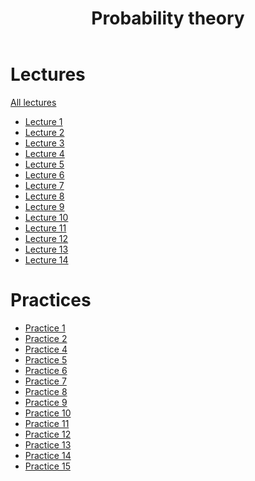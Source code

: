 #+TITLE: Probability theory

* Lectures
[[https://conspects.iliay.ar/Term4/teorver/lectures/all_lectures.pdf][All lectures]]
- [[https://conspects.iliay.ar/Term4/teorver/lectures/1.pdf][Lecture 1]]
- [[https://conspects.iliay.ar/Term4/teorver/lectures/2.pdf][Lecture 2]]
- [[https://conspects.iliay.ar/Term4/teorver/lectures/3.pdf][Lecture 3]]
- [[https://conspects.iliay.ar/Term4/teorver/lectures/4.pdf][Lecture 4]]
- [[https://conspects.iliay.ar/Term4/teorver/lectures/5.pdf][Lecture 5]]
- [[https://conspects.iliay.ar/Term4/teorver/lectures/6.pdf][Lecture 6]]
- [[https://conspects.iliay.ar/Term4/teorver/lectures/7.pdf][Lecture 7]]
- [[https://conspects.iliay.ar/Term4/teorver/lectures/8.pdf][Lecture 8]]
- [[https://conspects.iliay.ar/Term4/teorver/lectures/9.pdf][Lecture 9]]
- [[https://conspects.iliay.ar/Term4/teorver/lectures/10.pdf][Lecture 10]]
- [[https://conspects.iliay.ar/Term4/teorver/lectures/11.pdf][Lecture 11]]
- [[https://conspects.iliay.ar/Term4/teorver/lectures/12.pdf][Lecture 12]]
- [[https://conspects.iliay.ar/Term4/teorver/lectures/13.pdf][Lecture 13]]
- [[https://conspects.iliay.ar/Term4/teorver/lectures/14.pdf][Lecture 14]]
* Practices
- [[https://conspects.iliay.ar/Term4/teorver/practice/1.pdf][Practice 1]]
- [[https://conspects.iliay.ar/Term4/teorver/practice/2.pdf][Practice 2]]
- [[https://conspects.iliay.ar/Term4/teorver/practice/4.pdf][Practice 4]]
- [[https://conspects.iliay.ar/Term4/teorver/practice/5.pdf][Practice 5]]
- [[https://conspects.iliay.ar/Term4/teorver/practice/6.pdf][Practice 6]]
- [[https://conspects.iliay.ar/Term4/teorver/practice/7.pdf][Practice 7]]
- [[https://conspects.iliay.ar/Term4/teorver/practice/8.pdf][Practice 8]]
- [[https://conspects.iliay.ar/Term4/teorver/practice/9.pdf][Practice 9]]
- [[https://conspects.iliay.ar/Term4/teorver/practice/10.pdf][Practice 10]]
- [[https://conspects.iliay.ar/Term4/teorver/practice/11.pdf][Practice 11]]
- [[https://conspects.iliay.ar/Term4/teorver/practice/12.pdf][Practice 12]]
- [[https://conspects.iliay.ar/Term4/teorver/practice/13.pdf][Practice 13]]
- [[https://conspects.iliay.ar/Term4/teorver/practice/14.pdf][Practice 14]]
- [[https://conspects.iliay.ar/Term4/teorver/practice/15.pdf][Practice 15]]
